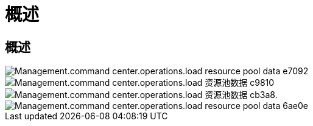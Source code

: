 = 概述
:allow-uri-read: 




== 概述

image::Management.command_center.operations.load_resource_pool_data-e7092.png[Management.command center.operations.load resource pool data e7092]

image::Management.command_center.operations.load_resource_pool_data-c9810.png[Management.command center.operations.load 资源池数据 c9810]

image::Management.command_center.operations.load_resource_pool_data-cb3a8.png[Management.command center.operations.load 资源池数据 cb3a8.]

image::Management.command_center.operations.load_resource_pool_data-6ae0e.png[Management.command center.operations.load resource pool data 6ae0e]
